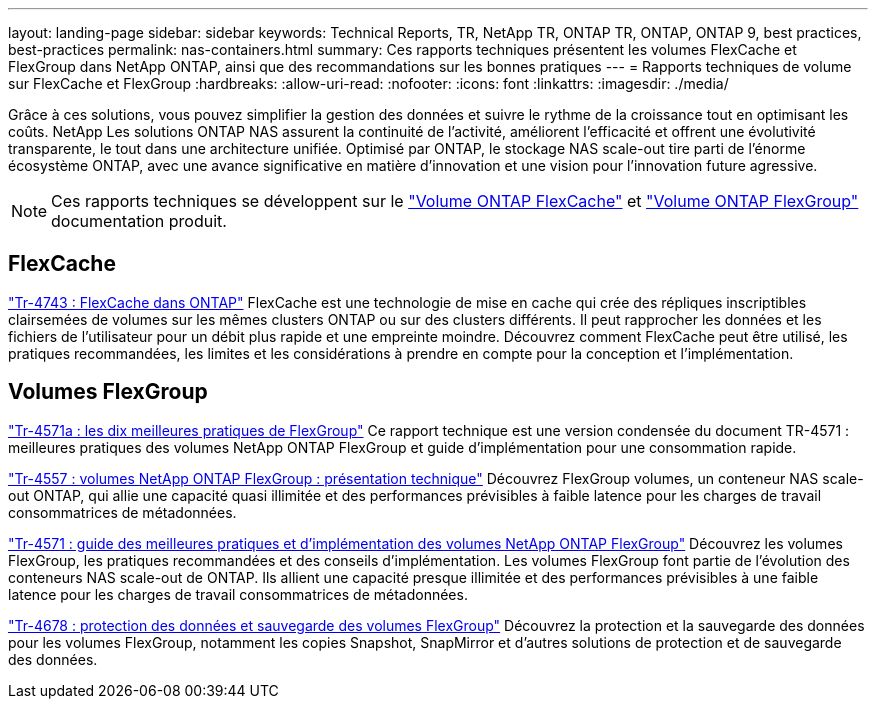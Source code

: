 ---
layout: landing-page 
sidebar: sidebar 
keywords: Technical Reports, TR, NetApp TR, ONTAP TR, ONTAP, ONTAP 9, best practices, best-practices 
permalink: nas-containers.html 
summary: Ces rapports techniques présentent les volumes FlexCache et FlexGroup dans NetApp ONTAP, ainsi que des recommandations sur les bonnes pratiques 
---
= Rapports techniques de volume sur FlexCache et FlexGroup
:hardbreaks:
:allow-uri-read: 
:nofooter: 
:icons: font
:linkattrs: 
:imagesdir: ./media/


[role="lead"]
Grâce à ces solutions, vous pouvez simplifier la gestion des données et suivre le rythme de la croissance tout en optimisant les coûts. NetApp Les solutions ONTAP NAS assurent la continuité de l'activité, améliorent l'efficacité et offrent une évolutivité transparente, le tout dans une architecture unifiée. Optimisé par ONTAP, le stockage NAS scale-out tire parti de l'énorme écosystème ONTAP, avec une avance significative en matière d'innovation et une vision pour l'innovation future agressive.

[NOTE]
====
Ces rapports techniques se développent sur le link:https://docs.netapp.com/us-en/ontap/task_nas_flexcache.html["Volume ONTAP FlexCache"] et link:https://docs.netapp.com/us-en/ontap/task_nas_provision_flexgroup.html["Volume ONTAP FlexGroup"] documentation produit.

====


== FlexCache

link:https://www.netapp.com/pdf.html?item=/media/7336-tr4743.pdf["Tr-4743 : FlexCache dans ONTAP"^]
FlexCache est une technologie de mise en cache qui crée des répliques inscriptibles clairsemées de volumes sur les mêmes clusters ONTAP ou sur des clusters différents. Il peut rapprocher les données et les fichiers de l'utilisateur pour un débit plus rapide et une empreinte moindre. Découvrez comment FlexCache peut être utilisé, les pratiques recommandées, les limites et les considérations à prendre en compte pour la conception et l'implémentation.



== Volumes FlexGroup

link:https://www.netapp.com/pdf.html?item=/media/17251-tr4571a.pdf["Tr-4571a : les dix meilleures pratiques de FlexGroup"^]
Ce rapport technique est une version condensée du document TR-4571 : meilleures pratiques des volumes NetApp ONTAP FlexGroup et guide d'implémentation pour une consommation rapide.

link:https://www.netapp.com/pdf.html?item=/media/7337-tr4557.pdf["Tr-4557 : volumes NetApp ONTAP FlexGroup : présentation technique"^]
Découvrez FlexGroup volumes, un conteneur NAS scale-out ONTAP, qui allie une capacité quasi illimitée et des performances prévisibles à faible latence pour les charges de travail consommatrices de métadonnées.

link:https://www.netapp.com/pdf.html?item=/media/12385-tr4571.pdf["Tr-4571 : guide des meilleures pratiques et d'implémentation des volumes NetApp ONTAP FlexGroup"^]
Découvrez les volumes FlexGroup, les pratiques recommandées et des conseils d'implémentation. Les volumes FlexGroup font partie de l'évolution des conteneurs NAS scale-out de ONTAP. Ils allient une capacité presque illimitée et des performances prévisibles à une faible latence pour les charges de travail consommatrices de métadonnées.

link:https://www.netapp.com/pdf.html?item=/media/17064-tr4678.pdf["Tr-4678 : protection des données et sauvegarde des volumes FlexGroup"^]
Découvrez la protection et la sauvegarde des données pour les volumes FlexGroup, notamment les copies Snapshot, SnapMirror et d'autres solutions de protection et de sauvegarde des données.
